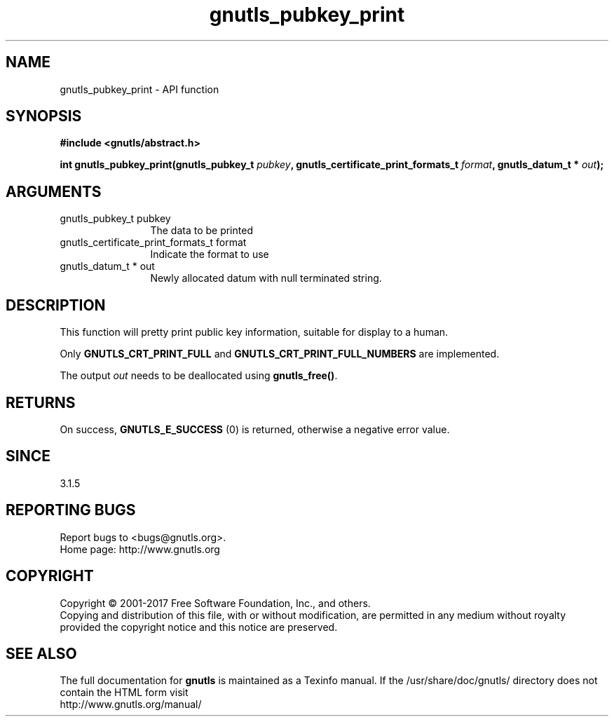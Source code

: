 .\" DO NOT MODIFY THIS FILE!  It was generated by gdoc.
.TH "gnutls_pubkey_print" 3 "3.5.12" "gnutls" "gnutls"
.SH NAME
gnutls_pubkey_print \- API function
.SH SYNOPSIS
.B #include <gnutls/abstract.h>
.sp
.BI "int gnutls_pubkey_print(gnutls_pubkey_t " pubkey ", gnutls_certificate_print_formats_t " format ", gnutls_datum_t * " out ");"
.SH ARGUMENTS
.IP "gnutls_pubkey_t pubkey" 12
The data to be printed
.IP "gnutls_certificate_print_formats_t format" 12
Indicate the format to use
.IP "gnutls_datum_t * out" 12
Newly allocated datum with null terminated string.
.SH "DESCRIPTION"
This function will pretty print public key information, suitable for
display to a human.

Only \fBGNUTLS_CRT_PRINT_FULL\fP and \fBGNUTLS_CRT_PRINT_FULL_NUMBERS\fP
are implemented.

The output  \fIout\fP needs to be deallocated using \fBgnutls_free()\fP.
.SH "RETURNS"
On success, \fBGNUTLS_E_SUCCESS\fP (0) is returned, otherwise a
negative error value.
.SH "SINCE"
3.1.5
.SH "REPORTING BUGS"
Report bugs to <bugs@gnutls.org>.
.br
Home page: http://www.gnutls.org

.SH COPYRIGHT
Copyright \(co 2001-2017 Free Software Foundation, Inc., and others.
.br
Copying and distribution of this file, with or without modification,
are permitted in any medium without royalty provided the copyright
notice and this notice are preserved.
.SH "SEE ALSO"
The full documentation for
.B gnutls
is maintained as a Texinfo manual.
If the /usr/share/doc/gnutls/
directory does not contain the HTML form visit
.B
.IP http://www.gnutls.org/manual/
.PP
